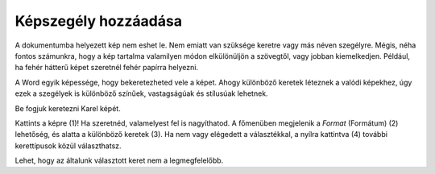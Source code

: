 Képszegély hozzáadása
=====================

.. questionnote::

 Miért vannak bekeretezve a képek? Csak technikai okokból, hogy fel lehessen akasztani őket a falra, vagy hogy biztosabban álljanak a polcon?
 Minden keret ugyanolyan?
 
A dokumentumba helyezett kép nem eshet le. Nem emiatt van szüksége keretre vagy más néven szegélyre. Mégis, néha fontos számunkra, 
hogy a kép tartalma valamilyen módon elkülönüljön a szövegtől, vagy jobban kiemelkedjen. 
Például, ha fehér hátterű képet szeretnél fehér papírra helyezni.

A Word egyik képessége, hogy bekeretezheted vele a képet. Ahogy különböző keretek léteznek a valódi képekhez, 
úgy ezek a szegélyek is különböző színűek, vastagságúak és stílusúak lehetnek.

Be fogjuk keretezni Karel képét.

Kattints a képre (1)! Ha szeretnéd, valamelyest fel is nagyíthatod. A főmenüben megjelenik a *Format* (Formátum) (2) lehetőség, 
és alatta a különböző keretek (3). Ha nem vagy elégedett a választékkal, a nyílra kattintva (4) további kerettípusok közül választhatsz.

.. image:: ../../_images/pic_11.png
	:width: 800
	:align: center
	
Lehet, hogy az általunk választott keret nem a legmegfelelőbb.

.. infonote::

 A képkeret kiválasztásakor ügyelj arra, hogy az összhangban legyen a dokumentum többi részével, és ne rontsa el a megjelenését!

